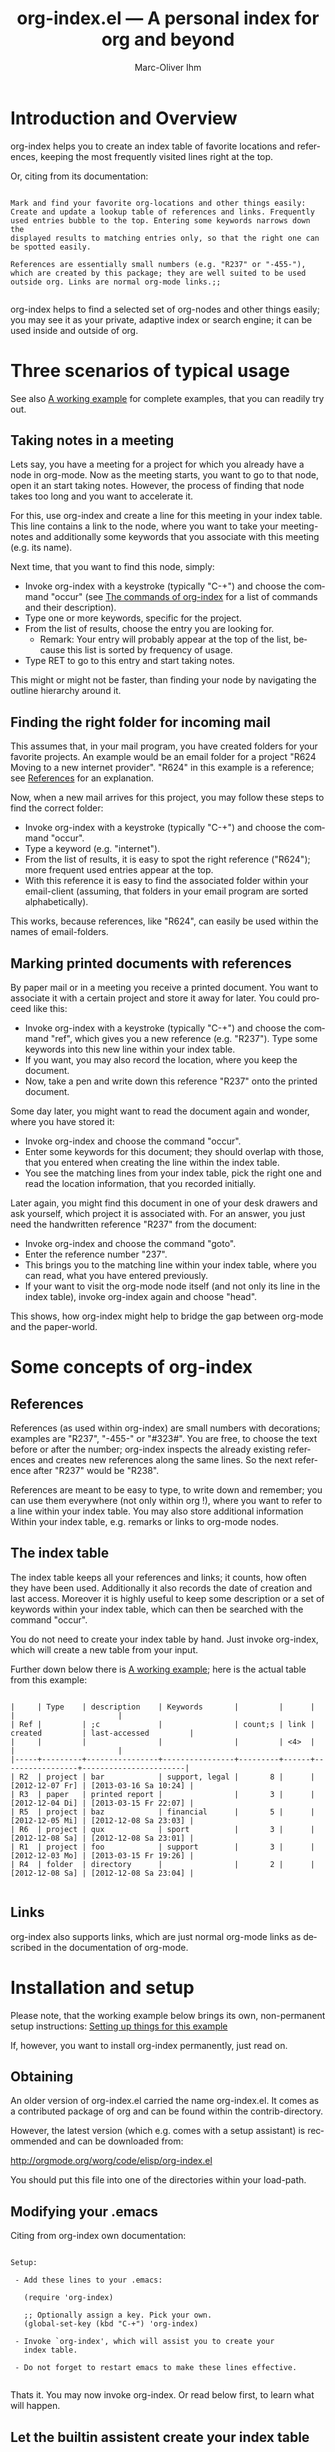 #+OPTIONS:    H:3 num:nil toc:t \n:nil @:t ::t |:t ^:nil -:t f:t *:t TeX:t LaTeX:t skip:nil d:(HIDE) tags:not-in-toc
#+STARTUP:    align fold nodlcheck lognotestate
#+TITLE:      org-index.el --- A personal index for org and beyond
#+AUTHOR:     Marc-Oliver Ihm
#+EMAIL:      org-index@ferntreffer.de
#+LANGUAGE:   en
#+CATEGORY:   worg-tutorial

* Introduction and Overview

  org-index helps you to create an index table of favorite locations and
  references, keeping the most frequently visited lines right at the top.

  Or, citing from its documentation:

#+BEGIN_EXAMPLE

  Mark and find your favorite org-locations and other things easily:
  Create and update a lookup table of references and links. Frequently
  used entries bubble to the top. Entering some keywords narrows down the
  displayed results to matching entries only, so that the right one can
  be spotted easily.

  References are essentially small numbers (e.g. "R237" or "-455-"),
  which are created by this package; they are well suited to be used
  outside org. Links are normal org-mode links.;;

#+END_EXAMPLE

  org-index helps to find a selected set of org-nodes and other things easily;
  you may see it as your private, adaptive index or search engine; it can be
  used inside and outside of org.

* Three scenarios of typical usage

  See also [[id:7ab63909-1f2a-4131-ae5c-f30a53f840c9][A working example]] for complete examples, that you can readily try out.

** Taking notes in a meeting

   Lets say, you have a meeting for a project for which you already have a
   node in org-mode. Now as the meeting starts, you want to go to that
   node, open it an start taking notes. However, the process of finding
   that node takes too long and you want to accelerate it.

   For this, use org-index and create a line for this meeting in your
   index table. This line contains a link to the node, where you want
   to take your meeting-notes and additionally some keywords that you
   associate with this meeting (e.g. its name).

   Next time, that you want to find this node, simply:

   - Invoke org-index with a keystroke (typically "C-+") and choose the
     command "occur" (see [[id:940a8103-55a1-4d72-9d56-6ee6851c46ec][The commands of org-index]] for a list of
     commands and their description).
   - Type one or more keywords, specific for the project.
   - From the list of results, choose the entry you are looking for.
     - Remark: Your entry will probably appear at the top of the list,
       because this list is sorted by frequency of usage.
   - Type RET to go to this entry and start taking notes.
   
   This might or might not be faster, than finding your node by navigating the
   outline hierarchy around it.


** Finding the right folder for incoming mail
   
   This assumes that, in your mail program, you have created folders for
   your favorite projects. An example would be an email folder for a
   project "R624 Moving to a new internet provider". "R624" in this example
   is a reference; see [[id:da8b6a60-5b02-4fa6-81de-8a3d9dee0267][References]] for an explanation.

   Now, when a new mail arrives for this project, you may follow these
   steps to find the correct folder:

   - Invoke org-index with a keystroke (typically "C-+") and choose the
     command "occur".
   - Type a keyword (e.g. "internet").
   - From the list of results, it is easy to spot the right reference
     ("R624"); more frequent used entries appear at the top.
   - With this reference it is easy to find the associated folder within
     your email-client (assuming, that folders in your email program are
     sorted alphabetically).

   This works, because references, like "R624", can easily be used within
   the names of email-folders.
   
** Marking printed documents with references

   By paper mail or in a meeting you receive a printed document. You
   want to associate it with a certain project and store it away for
   later. You could proceed like this:

   - Invoke org-index with a keystroke (typically "C-+") and choose the
     command "ref", which gives you a new reference (e.g. "R237"). Type
     some keywords into this new line within your index table.
   - If you want, you may also record the location, where you keep the document.
   - Now, take a pen and write down this reference "R237" onto the printed
     document.

   Some day later, you might want to read the document again and wonder,
   where you have stored it:

   - Invoke org-index and choose the command "occur".
   - Enter some keywords for this document; they should overlap with
     those, that you entered when creating the line within the index table.
   - You see the matching lines from your index table, pick the right one and
     read the location information, that you recorded initially.

   Later again, you might find this document in one of your desk drawers and
   ask yourself, which project it is associated with. For an answer, you just
   need the handwritten reference "R237" from the document:

   - Invoke org-index and choose the command "goto".
   - Enter the reference number "237".
   - This brings you to the matching line within your index table, where you
     can read, what you have entered previously.
   - If your want to visit the org-mode node itself (and not only its line in
     the index table), invoke org-index again and choose "head".

   This shows, how org-index might help to bridge the gap between
   org-mode and the paper-world.

* Some concepts of org-index
** References
   :PROPERTIES:
   :ID:       da8b6a60-5b02-4fa6-81de-8a3d9dee0267
   :END:

   References (as used within org-index) are small numbers with
   decorations; examples are "R237", "-455-" or "#323#". You are free, to
   choose the text before or after the number; org-index inspects the
   already existing references and creates new references along the same
   lines. So the next reference after "R237" would be "R238".

   References are meant to be easy to type, to write down and remember; you
   can use them everywhere (not only within org !), where you want to refer to
   a line within your index table. You may also store additional information
   Within your index table, e.g. remarks or links to org-mode nodes.

** The index table

   The index table keeps all your references and links; it counts, how often
   they have been used. Additionally it also records the date of creation and
   last access. Moreover it is highly useful to keep some description or a set
   of keywords within your index table, which can then be searched with the
   command "occur".

   You do not need to create your index table by hand. Just invoke org-index,
   which will create a new table from your input.

   Further down below there is [[id:62e632e9-38ff-4210-acd5-133d7b13db07][A working example]]; here is the actual table from
   this example:

#+BEGIN_EXAMPLE

   |     | Type    | description    | Keywords       |         |      |                 |                       |
   | Ref |         | ;c             |                | count;s | link | created         | last-accessed         |
   |     |         |                |                |         | <4>  |                 |                       |
   |-----+---------+----------------+----------------+---------+------+-----------------+-----------------------|
   | R2  | project | bar            | support, legal |       8 |      | [2012-12-07 Fr] | [2013-03-16 Sa 10:24] |
   | R3  | paper   | printed report |                |       3 |      | [2012-12-04 Di] | [2013-03-15 Fr 22:07] |
   | R5  | project | baz            | financial      |       5 |      | [2012-12-05 Mi] | [2012-12-08 Sa 23:03] |
   | R6  | project | qux            | sport          |       3 |      | [2012-12-08 Sa] | [2012-12-08 Sa 23:01] |
   | R1  | project | foo            | support        |       3 |      | [2012-12-03 Mo] | [2013-03-15 Fr 19:26] |
   | R4  | folder  | directory      |                |       2 |      | [2012-12-08 Sa] | [2012-12-08 Sa 23:04] |

#+END_EXAMPLE
   
** Links

   org-index also supports links, which are just normal org-mode links as
   described in the documentation of org-mode.

* Installation and setup
  :PROPERTIES:
  :ID:       8ac78731-6c7d-432e-901f-741a804236b6
  :END:

  Please note, that the working example below brings its own, non-permanent
  setup instructions: [[id:579ca3fc-1b42-4f0b-adde-e52f8d495fe0][Setting up things for this example]]

  If, however, you want to install org-index permanently, just read on.

** Obtaining

   An older version of org-index.el carried the name org-index.el. It comes
   as a contributed package of org and can be found within the
   contrib-directory.

   However, the latest version (which e.g. comes with a setup assistant) is
   recommended and can be downloaded from:

   http://orgmode.org/worg/code/elisp/org-index.el

   You should put this file into one of the directories within your load-path.

** Modifying your .emacs

   Citing from org-index own documentation:

#+BEGIN_EXAMPLE

Setup:

 - Add these lines to your .emacs:

   (require 'org-index)

   ;; Optionally assign a key. Pick your own.
   (global-set-key (kbd "C-+") 'org-index)

 - Invoke `org-index', which will assist you to create your 
   index table.

 - Do not forget to restart emacs to make these lines effective.

#+END_EXAMPLE

   Thats it. You may now invoke org-index. Or read below first, to learn what
   will happen.
   
** Let the builtin assistent create your index table

   When you invoke org-index for the first time, it will notice, that the
   index table needs to be created first. For that goal the builtin assistant
   will ask you some questions (like the location of your index table and the
   name of its node).

   Afterwards you will be dropped within the newly created node, where you may
   read the notes explaining its structure.

* A working example
  :PROPERTIES:
  :ID:       7ab63909-1f2a-4131-ae5c-f30a53f840c9
  :END:

  This node contains a simple setup, which can be used to explore
  org-index. Further below there is also [[id:848c6d2a-6e8b-4c93-8481-19e6db7e6ca8][A sample for an index table]].

  These examples revolve around the few most common usecases and only
  employ a very limited set of commands (mainly "occur" and "ref"). Below
  at [[id:940a8103-55a1-4d72-9d56-6ee6851c46ec][The commands of org-index]] you will find much more commands
  (e.g. "sort" or "highlight") that become quite helpful, once you have
  mastered the basic functionality.

** Setting up things for this example
   :PROPERTIES:
   :ID:       579ca3fc-1b42-4f0b-adde-e52f8d495fe0
   :END:

   To really try out the things described here, you need to go through some
   minimal preperations: Open two files in your browser, copy-and-paste
   them into emacs and execute two lines of elisp-code.

   These instructions are non-permanent; after your next emacs restart you
   wont be able to use org-index. To install it permanently follow
   these instructions: [[id:8ac78731-6c7d-432e-901f-741a804236b6][Installation and setup]], which are quite easy to follow.
   
*** Get org-index.org

    Read this text within org-mode in emacs, especially to have all the
    org-mode nodes, that are used in this example.  Reading this text in a
    browser is still instructive but does not give you the full hands-on
    experience. So, if you are reading the browser-version of
    org-index.org, open:

    http://orgmode.org/worg/org-contrib/org-index.org

    in your browser. Mark the whole page and copy-and-paste it into your
    emacs: Create a new buffer "org-index.org", do "M-x org-mode" and
    paste. Continue reading within this new emacs-buffer.

*** Get org-index.el

    Open

    http://orgmode.org/worg/code/elisp/org-index.el
  
    in your browser. Mark the whole page and copy-and-paste it into your
    emacs: Create a new buffer "org-index.el", do "M-x emacs-lisp-mode"
    and paste.

    To make emacs read and evaluate the the elisp-code you need to "M-x
    eval-buffer" within the new buffer.

*** Configuration

    Finally, you have to execute two lines of elisp: place your cursor at
    the end of each line and type "C-x C-e" (which runs "eval-last-sexp").

#+BEGIN_EXAMPLE

    (setq org-index-id "848c6d2a-6e8b-4c93-8481-19e6db7e6ca8")
    (global-set-key (kbd "C-+") 'org-index)

#+END_EXAMPLE

** First example: Finding a node by its name

   Say, your are in a meeting about project "bar" and want to take
   notes. For this you need to visit the node for project "bar".

   Type "C-+" to invoke org-index and then type "bar" and RET. This will
   create a new buffer named *org-index-occur* with one line:

#+BEGIN_EXAMPLE

   | R2 | project | bar | support, legal | 8 |   | [2012-12-07 Fr] | [2012-12-08 Sa 23:37] |

#+END_EXAMPLE

   Now, to visit the node with the reference R2, move the cursor onto this
   line and type RET. This will also increment the count of this line
   within the index table from 8 to 9, giving it a higher rank in future
   searches.

   This search resembles emacs classical occur-feature (whence its name);
   however, it is incremental: If you are not satisfied with the results of
   your initial search, you may correct your search term anytime by
   deleting characters or typing new ones. Your content of the occur-buffer
   will change accordingly after each character.

   Remark: even though the initial prompt of org-index offers only a
   fixed set of choices, you may just as well type something else
   (e.g. "bar") to implicitly accept the first choice (here: "occur").

** Secound example: Finding a node by keyword

   Later you want to take some notes for project "bar" but do not recall
   its name. However, you know that the project is related with "support".

   So you type "C-+" to invoke org-index. Then type "support" and RET.

   After this you will see these two lines (R2 and R1) from your index table,
   which contain the keyword "support":

#+BEGIN_EXAMPLE

   | R2 | project | bar | support, legal | 8 |   | [2012-12-07 Fr] | [2012-12-08 Sa 23:37] |
   | R1 | project | foo | support        | 3 |   | [2012-12-03 Mo] |                       |

#+END_EXAMPLE
   
   The first line "R2" is the one with the highest access count (8),
   because the table is kept sorted for this. And this is already your
   project "bar".  Now just need to hit RET, to visit this node.

** Third example: Find the right folder for an incoming mail

   This example assumes, that within your email-client you have organised
   messages in folders, the names of which start with a reference, 
   e.g. "R2 bar". 

   Compared to the straightforward approach of naming the folder just
   "bar", the overhead related with including the reference within the name
   allows you to use org-index as your search-engine for email-folders.

   This is especially helpful, if you have dozens or even hundreds of
   folders, too many to spot the right one easily.

   Moreover, if you later need to rename your project from "bar" to "qux",
   the reference can be left unchanged and your mail folder appears at its
   usual place.

   Now you get an email related to project "bar" and want to put it into
   the right folder.

   So you type "C-+" to invoke org-index and then "bar" and RET.

   Just as in the first example, this is what you get:

#+BEGIN_EXAMPLE

   | R2 | project | bar | support, legal | 8 |   | [2012-12-07 Fr] | [2012-12-08 Sa 23:37] |

#+END_EXAMPLE

   From this line you can easily spot the reference "R2" and find the
   right folder in your email-client.

** Fourth example: Create a new reference for a new piece of paper

   In a meeting, you get handed a printout; a discussion starts and
   you want to keep track of it. And within your org-mode notes you want to
   refer to the printout, that is the focus of the discussion.

   For this you can create a new reference: Type "C-+" to invoke
   org-index and then "ref" and RET.

   This will create a new row within your table of favorites with a new
   reference already filled in (if you try it out yourself, it will
   probably be "R7"). Now, you can fill out the other columns, especially
   description and keywords. 

   The new reference (e.g. "R7") should then be written onto the printout,
   so that later (see the next example) you will be able to look it up.
   
   Once you are done, leave the index table by typing "C-+" and "leave" RET.

   Remark: The closely related example below assumes reference "R3"; it is
   just as good as "R7".

** Fifth example: Looking up a reference you find on a piece of paper

   Lets assume, that in one of your drawers you find a lengthy printout. On
   its cover page you spot the handwritten reference "R3".
   
   Remark: If you worked throught the example above, you have created a new
   reference "R7"; it is just as good as "R3".

   First you would like to know the date, when you received this
   document. For this, simply type "C-+", then "3" and RET.

   As a result you will see something similar to the lines below: 

   continue here 

#+BEGIN_EXAMPLE

9 matches total for "\bR-3\b":
9 matches in buffer: org-index.org
    160:   | R-3  | paper   | printed report |                |       3 |      | [2012-12-04 Di] | [2013-03-15 Fr 22:07] |
    399:   Remark: The closely related example below assumes reference "R-3"; it is
    405:   its cover page you spot the handwritten reference "R-3".
    408:   reference "R7"; it is just as good as "R-3".
    428:   Which is a multi-occur for reference "R-3". 
    430:   Please note, that in the cited example output above, the reference "R-3"
    435:   reference "R-3"; that way it should be easy, to find your org-mode notes
    446:    - [ ] Read paper R-3
    474:   | R-3  | paper   | printed report |                |5|      | [2012-12-04 Di] | [2013-07-27 Sa 21:51]                      |

#+END_EXAMPLE

   Which is a multi-occur for reference "R3". 

   Please note, that in the cited example output above, the reference "R3"
   has been replaced with "R-3". This avoids, that this citation itself
   appears in your output again, if you try the example yourself.

   The output tells you, where in all your org-mode files, you have used
   reference "R3"; that way it should be easy, to find your org-mode notes
   about this paper. The list also includes the matching line from your
   index table, which tells you, when this reference has once been created.

** Example nodes 

   The subnodes below are made up to be used within the examples
   above. Their contents is therefore fictous.
  
*** TODO R1 Project foo

    - [ ] Read paper R3

*** TODO R2 Project bar

    - [ ] Talk to Jim

*** DONE R5 Project baz
    CLOSED: [2012-12-08 Sa 23:01]

     - [X] Clean up directory R4

*** TODO R6 Project qux

    - [ ] Clean running shoes

** A sample for an index table
   :PROPERTIES:
   :ID:       848c6d2a-6e8b-4c93-8481-19e6db7e6ca8
   :END:

#+BEGIN_EXAMPLE

   |     | Type    | description    | Keywords       |         |      |                 |                       |
   | Ref |         | ;c             |                | count;s | link | created         | last-accessed         |
   |     |         |                |                |         | <4>  |                 |                       |
   |-----+---------+----------------+----------------+---------+------+-----------------+-----------------------|
   | R2  | project | bar            | support, legal |       8 |      | [2012-12-07 Fr] | [2013-03-16 Sa 10:24] |
   | R3  | paper   | printed report |                |       3 |      | [2012-12-04 Di] | [2013-03-15 Fr 22:07] |
   | R5  | project | baz            | financial      |       5 |      | [2012-12-05 Mi] | [2012-12-08 Sa 23:03] |
   | R6  | project | qux            | sport          |       3 |      | [2012-12-08 Sa] | [2012-12-08 Sa 23:01] |
   | R1  | project | foo            | support        |       3 |      | [2012-12-03 Mo] | [2013-03-15 Fr 19:26] |
   | R4  | folder  | directory      |                |       2 |      | [2012-12-08 Sa] | [2012-12-08 Sa 23:04] |

#+END_EXAMPLE

* The commands of org-index
  :PROPERTIES:
  :ID:       940a8103-55a1-4d72-9d56-6ee6851c46ec
  :END:

  When you invoke org-index, it prompts you to choose one from a
  set of commands:
  
#+BEGIN_EXAMPLE

  occur: Incremental search, that after each keystroke shows
    matching lines from index table. You may enter a list of words
    seperated by comma (\",\"), to select lines that contain all
    of the given words.

    If you supply a number (e.g. \"237\"): Apply emacs standard
    multi-occur operation on all org-mode buffers to search for
    this specific reference.

    You may also read the note at the end of this help on saving
    the keystroke RET with this frequent default command.

  head: If invoked outside the index table, ask for a
    reference number and search for a heading containing it. If
    invoked within index table dont ask; rather use the reference or
    link from the current line.

  ref: Create a new reference, copy any previously selected text.
    If already within index table, fill in ref-column.

  link: Create a new line in index table with a link to the
    current node.  Do not populate the ref column; this can later
    be populated by calling the \"fill\" command from within the
    index table.

  leave: Leave the index table. If the last command has
    been \"ref\", the new reference is copied and ready to yank.
    This \"org-mark-ring-goto\" and can be called several times
    in succession. If you invoke org-index with a prefix argument,
    this command \"leave\" is executed without further questions.

  enter: Just enter the node with the index table.

  goto: Search for a specific reference within the index table.

  help: Show this text.

  +: Show all commands including the less frequently used ones
    given below. If \"+\" is followd by enough letters of such a
    command (e.g. \"+fi\"), then this command is invoked
    directly.

  reorder: Temporarily reorder the index table, e.g. by
    count, reference or last access.

  fill: If either ref or link is missing, fill it.

  sort: Sort a set of lines (either the active region or the
    whole buffer) by the references found in each line.

  update: For the given reference, update the line in the
    index table.

  highlight: Highlight references in region or buffer.

  unhighlight: Remove highlights.

  missing : Search for missing reference numbers (which do not
    appear in the reference table). If requested, add additional
    lines for them, so that the command \"ref\" is able to reuse
    them.

  statistics : Show some statistics (e.g. minimum and maximum
    reference) about index table.

#+END_EXAMPLE

  Please note, that you are not required to explicitly choose one. Simply
  typing something else (e.g. "237") accepts the default-command and
  supplies your input as an argument.
  
* Further Reading, Version, Contact

  org-index.el itself contains embedded documentation, which can be
  easily accessed through the command "help".  Most, but not all of it has
  already been cited within this document.


  As of [2013-06-23 So] this document describes version 2.3 of org-index.


  Remaining questions can be sent to: 

    org-index@ferntreffer.de

  I will try to help.

